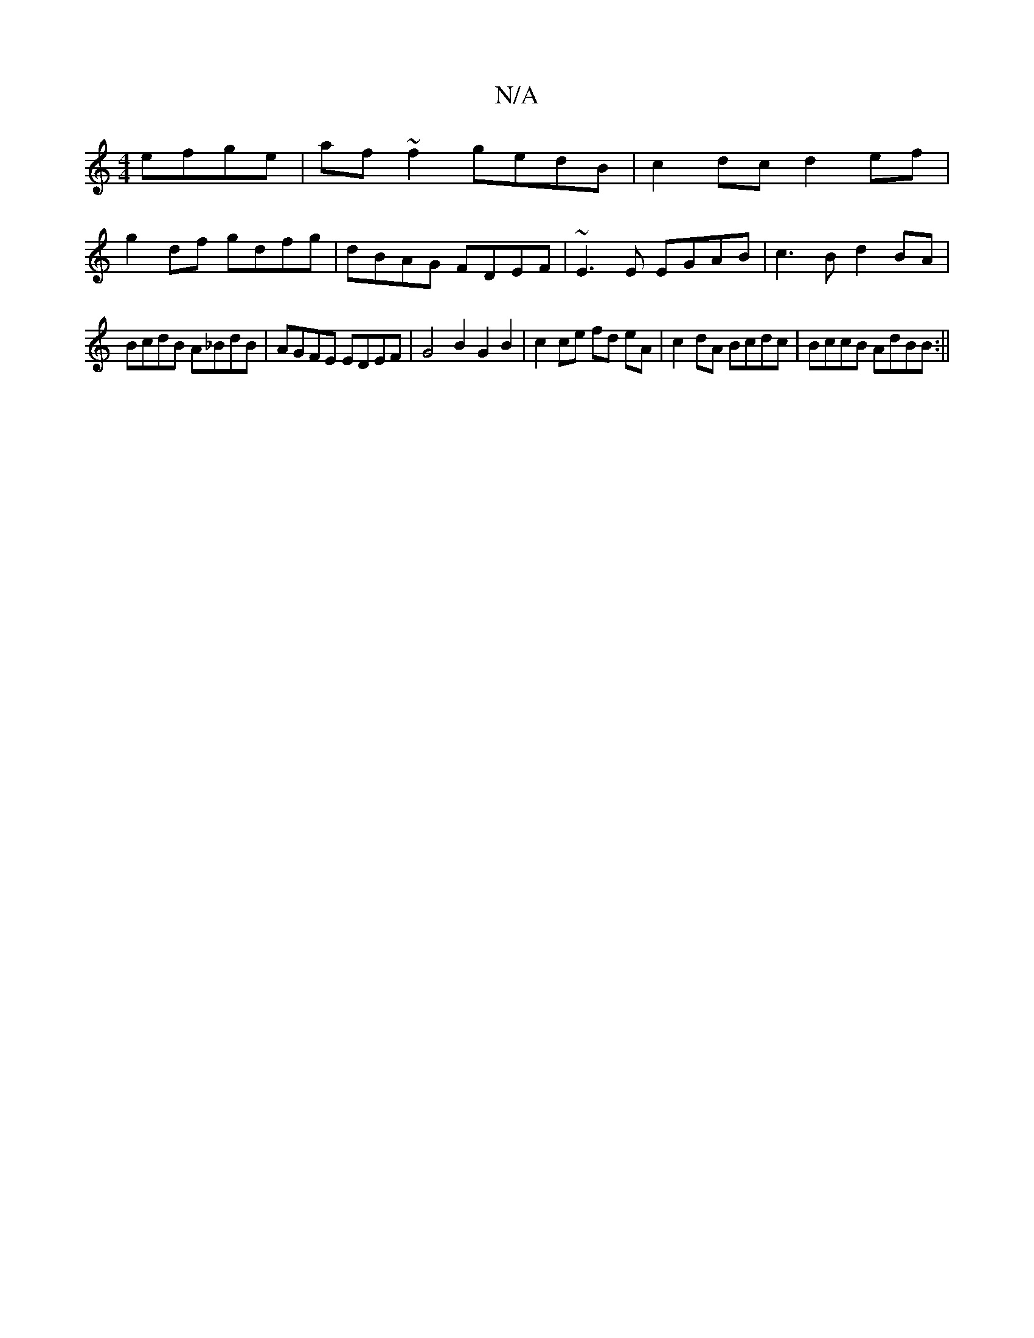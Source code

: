 X:1
T:N/A
M:4/4
R:N/A
K:Cmajor
2 efge | af ~f2 gedB | c2 dc d2ef |
g2df gdfg | dBAG FDEF | ~E3E EGAB | c3B d2BA |
BcdB A_BdB | AGFE EDEF | G4 B2 G2 B2 | c2 ce fd eA|c2 dA Bcdc|BccB AdBB:||

|: BG ~G3FGA | DG2G Bcdg | BG3 D2 G | F2G